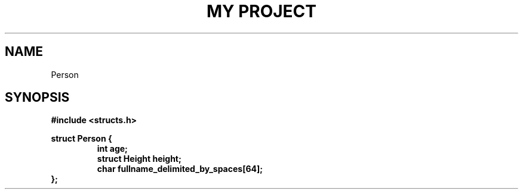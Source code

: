 .TH "MY PROJECT" "3"
.SH NAME
Person
.SH SYNOPSIS
.nf
.B #include <structs.h>
.PP
.B struct Person {
.RS
.B int age;
.B struct Height height;
.B char fullname_delimited_by_spaces[64];
.RE
.B };
.fi